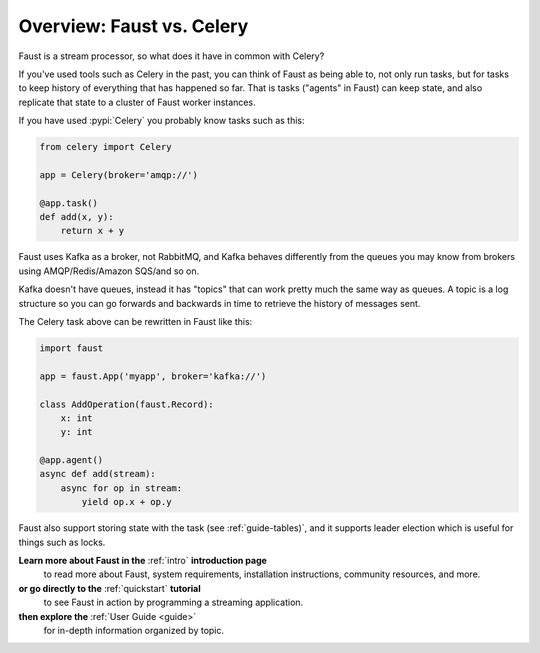 .. _guide-vscelery:

=============================
 Overview: Faust vs. Celery
=============================

Faust is a stream processor, so what does it have in common with Celery?

If you've used tools such as Celery in the past, you can think of Faust as being able
to, not only run tasks, but for tasks to keep history of everything that has
happened so far. That is tasks ("agents" in Faust) can keep state, and also
replicate that state to a cluster of Faust worker instances.

If you have used :pypi:`Celery` you probably know tasks such as this:

.. sourcecode:: python

    from celery import Celery

    app = Celery(broker='amqp://')

    @app.task()
    def add(x, y):
        return x + y

Faust uses Kafka as a broker, not RabbitMQ, and Kafka behaves differently
from the queues you may know from brokers using AMQP/Redis/Amazon SQS/and so on.

Kafka doesn't have queues, instead it has "topics" that can work
pretty much the same way as queues. A topic is a log structure
so you can go forwards and backwards in time to retrieve the history
of messages sent.

The Celery task above can be rewritten in Faust like this:

.. sourcecode::

    import faust

    app = faust.App('myapp', broker='kafka://')

    class AddOperation(faust.Record):
        x: int
        y: int

    @app.agent()
    async def add(stream):
        async for op in stream:
            yield op.x + op.y

Faust also support storing state with the task (see :ref:`guide-tables)`,
and it supports leader election which is useful for things such as locks.

**Learn more about Faust in the** :ref:`intro` **introduction page**
    to read more about Faust, system requirements, installation instructions,
    community resources, and more.

**or go directly to the** :ref:`quickstart` **tutorial**
    to see Faust in action by programming a streaming application.

**then explore the** :ref:`User Guide <guide>`
    for in-depth information organized by topic.
